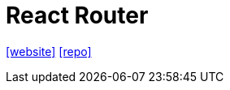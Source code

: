 = React Router
:url-website: https://reactrouter.com/
:url-repo: https://github.com/remix-run/react-router

{url-website}[[website\]]
{url-repo}[[repo\]]